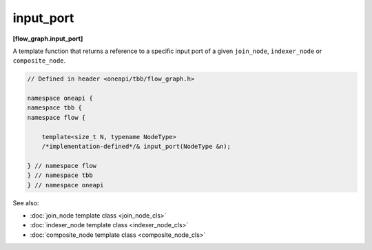 .. SPDX-FileCopyrightText: 2019-2021 Intel Corporation
..
.. SPDX-License-Identifier: CC-BY-4.0

==========
input_port
==========
**[flow_graph.input_port]**

A template function that returns a reference to a specific input port of a given
``join_node``, ``indexer_node`` or ``composite_node``.

.. code:: cpp

    // Defined in header <oneapi/tbb/flow_graph.h>

    namespace oneapi {
    namespace tbb {
    namespace flow {

        template<size_t N, typename NodeType>
        /*implementation-defined*/& input_port(NodeType &n);

    } // namespace flow
    } // namespace tbb
    } // namespace oneapi

See also:

* :doc:`join_node template class <join_node_cls>`
* :doc:`indexer_node template class <indexer_node_cls>`
* :doc:`composite_node template class <composite_node_cls>`
